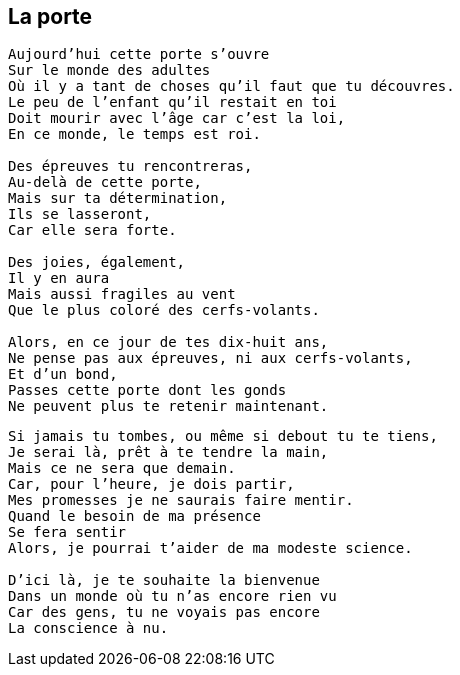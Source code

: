 == La porte

[verse]
____
Aujourd'hui cette porte s'ouvre
Sur le monde des adultes
Où il y a tant de choses qu'il faut que tu découvres.
Le peu de l'enfant qu'il restait en toi
Doit mourir avec l'âge car c'est la loi,
En ce monde, le temps est roi.

Des épreuves tu rencontreras,
Au-delà de cette porte,
Mais sur ta détermination,
Ils se lasseront,
Car elle sera forte.

Des joies, également,
Il y en aura
Mais aussi fragiles au vent
Que le plus coloré des cerfs-volants.

Alors, en ce jour de tes dix-huit ans,
Ne pense pas aux épreuves, ni aux cerfs-volants,
Et d'un bond,
Passes cette porte dont les gonds
Ne peuvent plus te retenir maintenant.
____
<<<
[verse]
____
Si jamais tu tombes, ou même si debout tu te tiens,
Je serai là, prêt à te tendre la main,
Mais ce ne sera que demain.
Car, pour l'heure, je dois partir,
Mes promesses je ne saurais faire mentir.
Quand le besoin de ma présence
Se fera sentir
Alors, je pourrai t'aider de ma modeste science.

D'ici là, je te souhaite la bienvenue
Dans un monde où tu n'as encore rien vu
Car des gens, tu ne voyais pas encore
La conscience à nu.
____
